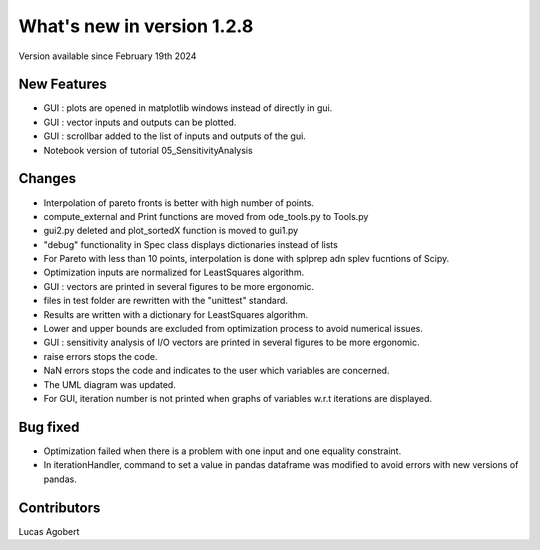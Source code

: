 What's new in version 1.2.8
===========================
Version available since February 19th 2024


New Features
------------
- GUI : plots are opened in matplotlib windows instead of directly in gui.
- GUI : vector inputs and outputs can be plotted.
- GUI : scrollbar added to the list of inputs and outputs of the gui.
- Notebook version of tutorial 05_SensitivityAnalysis

Changes
-------
- Interpolation of pareto fronts is better with high number of points.
- compute_external and Print functions are moved from ode_tools.py to Tools.py
- gui2.py deleted and plot_sortedX function is moved to gui1.py
- "debug" functionality in Spec class displays dictionaries instead of lists
- For Pareto with less than 10 points, interpolation is done with splprep adn splev fucntions of Scipy.
- Optimization inputs are normalized for LeastSquares algorithm.
- GUI : vectors are printed in several figures to be more ergonomic.
- files in test folder are rewritten with the "unittest" standard.
- Results are written with a dictionary for LeastSquares algorithm.
- Lower and upper bounds are excluded from optimization process to avoid numerical issues.
- GUI : sensitivity analysis of I/O vectors are printed in several figures to be more ergonomic.
- raise errors stops the code.
- NaN errors stops the code and indicates to the user which variables are concerned.
- The UML diagram was updated.
- For GUI, iteration number is not printed when graphs of variables w.r.t iterations are displayed.


Bug fixed
---------
- Optimization failed when there is a problem with one input and one equality constraint.
- In iterationHandler, command to set a value in pandas dataframe was modified to avoid errors with new versions of pandas.


Contributors
------------
Lucas Agobert
